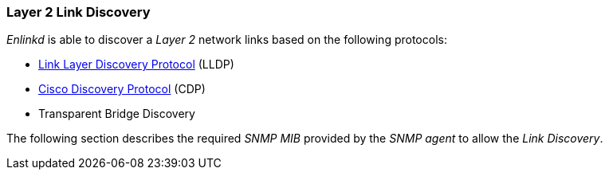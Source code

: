 
// Allow GitHub image rendering
:imagesdir: ../../images

[[ga-enlinkd-layer-2-link-discovery]]
=== Layer 2 Link Discovery

_Enlinkd_ is able to discover a _Layer 2_ network links based on the following protocols:

* link:https://en.wikipedia.org/wiki/Link_Layer_Discovery_Protocol[Link Layer Discovery Protocol] (LLDP)
* link:https://en.wikipedia.org/wiki/Cisco_Discovery_Protocol[Cisco Discovery Protocol] (CDP)
* Transparent Bridge Discovery

The following section describes the required _SNMP MIB_ provided by the _SNMP agent_ to allow the _Link Discovery_.

